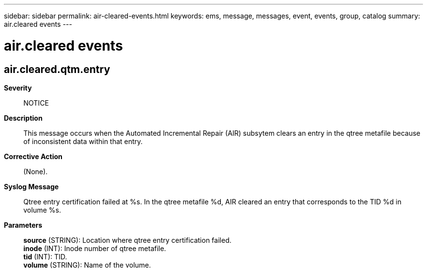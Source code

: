 ---
sidebar: sidebar
permalink: air-cleared-events.html
keywords: ems, message, messages, event, events, group, catalog
summary: air.cleared events
---

= air.cleared events
:toclevels: 1
:hardbreaks:
:nofooter:
:icons: font
:linkattrs:
:imagesdir: ./media/

== air.cleared.qtm.entry
*Severity*::
NOTICE
*Description*::
This message occurs when the Automated Incremental Repair (AIR) subsytem clears an entry in the qtree metafile because of inconsistent data within that entry.
*Corrective Action*::
(None).
*Syslog Message*::
Qtree entry certification failed at %s. In the qtree metafile %d, AIR cleared an entry that corresponds to the TID %d in volume %s.
*Parameters*::
*source* (STRING): Location where qtree entry certification failed.
*inode* (INT): Inode number of qtree metafile.
*tid* (INT): TID.
*volume* (STRING): Name of the volume.

